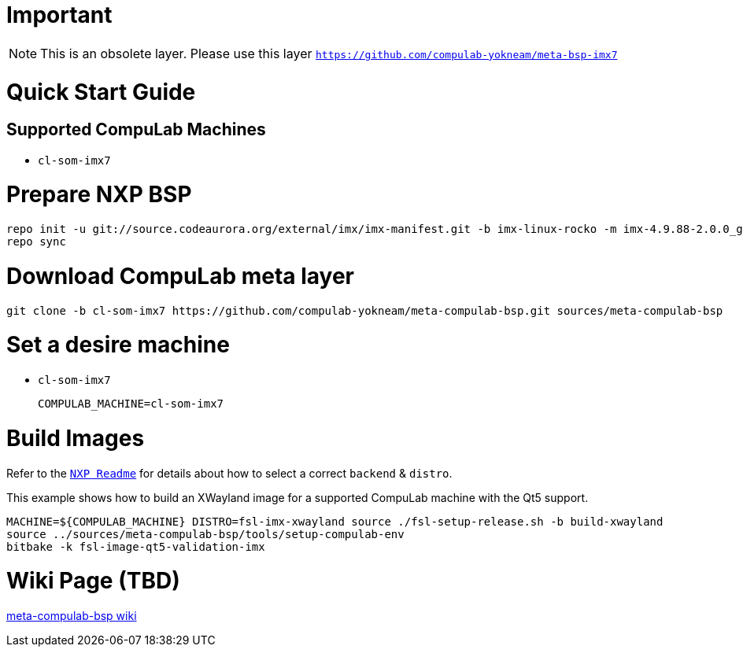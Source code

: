
# Important

NOTE: This is an obsolete layer.
Please use this layer `https://github.com/compulab-yokneam/meta-bsp-imx7`

# Quick Start Guide

## Supported CompuLab Machines

* `cl-som-imx7`

# Prepare NXP BSP
[source,console]
repo init -u git://source.codeaurora.org/external/imx/imx-manifest.git -b imx-linux-rocko -m imx-4.9.88-2.0.0_ga.xml
repo sync

# Download CompuLab meta layer
[source,console]
git clone -b cl-som-imx7 https://github.com/compulab-yokneam/meta-compulab-bsp.git sources/meta-compulab-bsp

# Set a desire machine
* `cl-som-imx7`
[source,console]
COMPULAB_MACHINE=cl-som-imx7

# Build Images
Refer to the https://source.codeaurora.org/external/imx/meta-fsl-bsp-release/tree/imx/README?h=rocko-4.9.88-2.0.0_ga#n73[`NXP Readme`] for details about how to select a correct `backend` & `distro`.

This example shows how to build an XWayland image for a supported CompuLab machine with the Qt5 support.
[source,console]
MACHINE=${COMPULAB_MACHINE} DISTRO=fsl-imx-xwayland source ./fsl-setup-release.sh -b build-xwayland
source ../sources/meta-compulab-bsp/tools/setup-compulab-env
bitbake -k fsl-image-qt5-validation-imx

# Wiki Page (TBD)
https://github.com/compulab-yokneam/meta-compulab-bsp/wiki[meta-compulab-bsp wiki]

